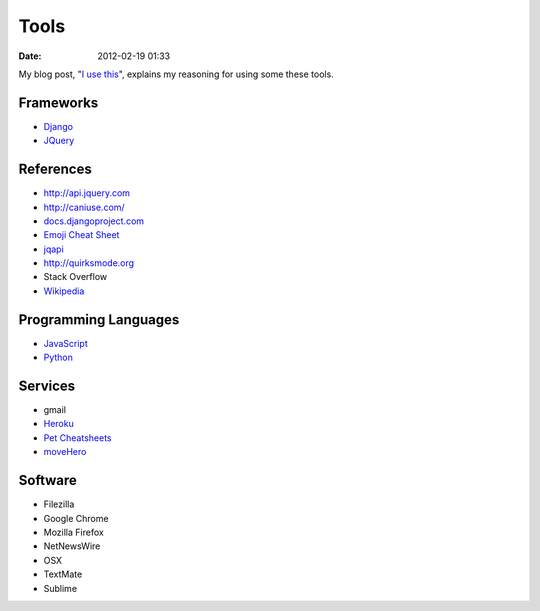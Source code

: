 ===========
Tools
===========

:date: 2012-02-19 01:33

My blog post, "`I use this`_", explains my reasoning for using some these tools.

.. _`I use this`: http://pydanny.com/i-use-this.html

Frameworks
==========

* Django_
* JQuery_

.. _Django: http://djangoproject.com
.. _JQuery: http://jquery.com/

References
==========

* http://api.jquery.com
* http://caniuse.com/
* `docs.djangoproject.com`_
* `Emoji Cheat Sheet`_
* jqapi_
* http://quirksmode.org
* Stack Overflow
* Wikipedia_

.. _`docs.djangoproject.com`: https://docs.djangoproject.com
.. _`Emoji Cheat Sheet`: http://www.emoji-cheat-sheet.com/
.. _jqapi: http://jqapi.com/
.. _`Wikipedia`: http://www.wikipedia.org/

Programming Languages
=====================

* JavaScript_
* Python_

.. _JavaScript: http://en.wikipedia.org/wiki/JavaScript
.. _Python: http://python.org

Services
==========

* gmail
* Heroku_
* `Pet Cheatsheets`_
* `moveHero`_

.. _Heroku: Heroku
.. _`Pet Cheatsheets`: http://petcheatsheets.com
.. _`moveHero`: http://movehero.io

Software
========

* Filezilla
* Google Chrome
* Mozilla Firefox
* NetNewsWire
* OSX
* TextMate
* Sublime

